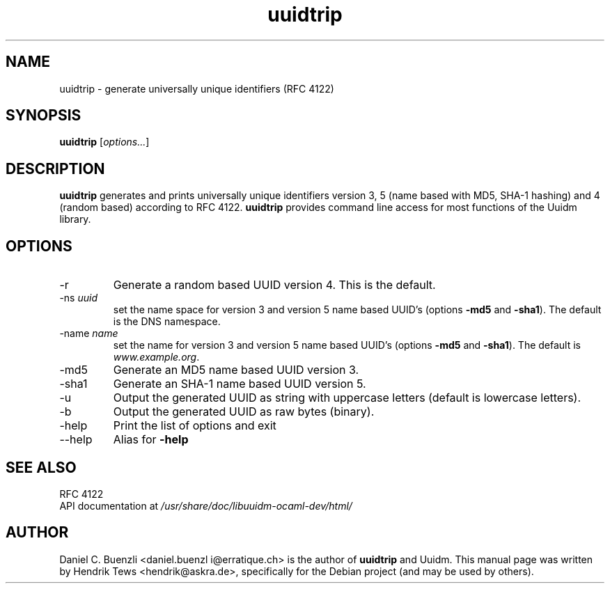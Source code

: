 .\"                                      Hey, EMACS: -*- nroff -*-
.\" First parameter, NAME, should be all caps
.\" Second parameter, SECTION, should be 1-8, maybe w/ subsection
.\" other parameters are allowed: see man(7), man(1)
.\"
.\" test with nroff -man debian/uuidtrip.1 > /tmp/man.txt; less /tmp/man.txt
.TH uuidtrip 1 "May  17, 2013"
.\" Please adjust this date whenever revising the manpage.
.\"
.\" Some roff macros, for reference:
.\" .nh        disable hyphenation
.\" .hy        enable hyphenation
.\" .ad l      left justify
.\" .ad b      justify to both left and right margins
.\" .nf        disable filling
.\" .fi        enable filling
.\" .br        insert line break
.\" .sp <n>    insert n+1 empty lines
.\" for manpage-specific macros, see man(7)
.SH NAME
uuidtrip \- generate universally unique identifiers (RFC 4122)
.SH SYNOPSIS
.B uuidtrip \fR[\fIoptions...\fR]
.\"
.\" ==========================================================================
.\" ============= DESCRIPTION ================================================
.\" ==========================================================================
.\"
.SH DESCRIPTION
.B uuidtrip 
generates and prints universally unique identifiers version 3, 5
(name based with MD5, SHA-1 hashing) and 4 (random based)
according to RFC 4122.
.B uuidtrip
provides command line access for most functions of the Uuidm
library.
.\"
.\" ==========================================================================
.\" ================ Options =================================================
.\" ==========================================================================
.\"
.SH OPTIONS
.\" ========== -r output a random based UUID version 4 (default).
.IP "-r"
Generate a random based UUID version 4. This is the default.
.\" ========== -ns <uuid> namespace UUID for name based UUIDs 
.IP "-ns \fIuuid\fR"
set the name space for version 3 and version 5 name based UUID's
(options 
.B -md5
and 
.B -sha1\fR).
The default is the DNS namespace.
.\" ========== -name <name> name for name based UUIDs
.IP "-name \fIname\fR"
set the name for version 3 and version 5 name based UUID's
(options 
.B -md5
and 
.B -sha1\fR).
The default is
.I www.example.org\fR.
.\" ========== -md5 output a MD5 name based UUID version 3.
.IP "-md5"
Generate an MD5 name based UUID version 3. 
.\" ========== -sha1 output a SHA-1 name based UUID version 5.
.IP "-sha1"
Generate an SHA-1 name based UUID version 5.
.\" ========== -u output hexadecimal letters in uppercase.
.IP "-u"
Output the generated UUID as string with uppercase letters
(default is lowercase letters).
.\" ========== -b output result in binary.
.IP "-b"
Output the generated UUID as raw bytes (binary).
.\" ========== -help  Display this list of options
.IP "-help"
Print the list of options and exit
.\" ================ --help ==================================================
.IP --help
Alias for
.B -help
.\"
.\" ==========================================================================
.\" ================ SEE ALSO ================================================
.\" ==========================================================================
.\"
.SH SEE ALSO
.TP
RFC 4122
.TP
API documentation at \fI/usr/share/doc/libuuidm-ocaml-dev/html/
.\"
.\" ==========================================================================
.\" ================ Author ==================================================
.\" ==========================================================================
.\"
.SH AUTHOR
Daniel C. Buenzli <daniel.buenzl i@erratique.ch> is the author of
.B uuidtrip
and Uuidm. This manual page was written
by Hendrik Tews <hendrik@askra.de>,
specifically for the Debian project (and may be used by others).

